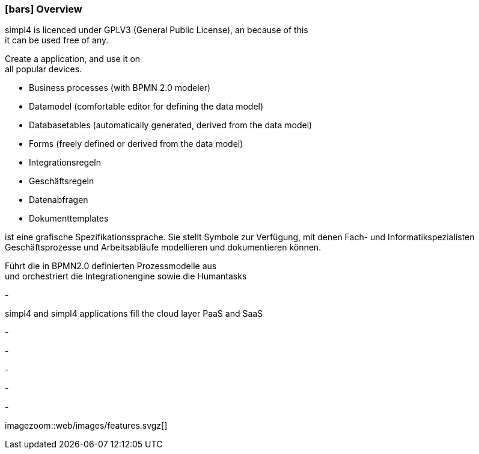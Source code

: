 :linkattrs:

=== icon:bars[size=1x,role=black] Overview ===

[CI,header="Open-Source- devlopment environment"]
simpl4 is licenced under GPLV3 (General Public License), an because of this +
it can be used free of any.
[CI,header="Flexible responsive applications because of HTML5-Frontend for Smartphones, Tablets and Desktops"]
Create a application, and use it on +
all popular devices.
[CI,header="Quickly create processes,tables, forms ..."]
--
* Business processes (with BPMN 2.0 modeler)
* Datamodel (comfortable editor for defining the data model) 
* Databasetables (automatically generated, derived from the data model) 
* Forms (freely defined or derived from the data model)
* Integrationsregeln 
* Geschäftsregeln 
* Datenabfragen
* Dokumenttemplates
--
[CI,header="BPMN 2.0 – Business Process Model and Notation"]
--
ist eine grafische Spezifikationssprache. 
Sie stellt Symbole zur Verfügung, mit denen Fach- und Informatikspezialisten 
Geschäftsprozesse und Arbeitsabläufe modellieren und dokumentieren können.
--
[CI,header="Business-Process-Engine"]
--
Führt die in BPMN2.0 definierten Prozessmodelle aus +
und orchestriert die Integrationengine sowie die Humantasks
--
[CI,header="Rule based Integration-Engine"]
-
[CI,header="Cloud-ready (PaaS,SaaS)"]
simpl4 and simpl4 applications fill the cloud layer PaaS and SaaS
[CI,header="Integration of existing software systems"]
-
[CI,header="Development in the browser"]
-
[CI,header="Minimal Project-Setup"]
-

[CI,header="Web Application Messaging Protocol (Websocket Subprotocol)"]
-
[CI,header="Git-based simpl4-Application-Store"]
-

[.imageblock.left.width600]
imagezoom::web/images/features.svgz[]
